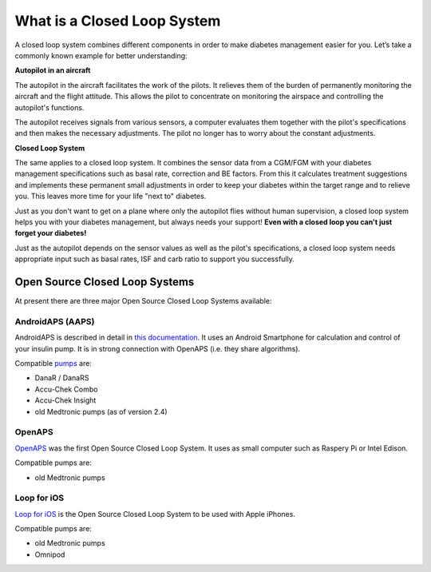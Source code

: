 What is a Closed Loop System
**************************************

.. image:: ../images/autopilot.png
  :alt: AAPS is like an autopilot

A closed loop system combines different components in order to make diabetes management easier for you. Let’s take a commonly known example for better understanding:

**Autopilot in an aircraft**

The autopilot in the aircraft facilitates the work of the pilots. It relieves them of the burden of permanently monitoring the aircraft and the flight attitude. This allows the pilot to concentrate on monitoring the airspace and controlling the autopilot's functions.

The autopilot receives signals from various sensors, a computer evaluates them together with the pilot's specifications and then makes the necessary adjustments. The pilot no longer has to worry about the constant adjustments.

**Closed Loop System**

The same applies to a closed loop system. It combines the sensor data from a CGM/FGM with your diabetes management specifications such as basal rate, correction and BE factors. From this it calculates treatment suggestions and implements these permanent small adjustments in order to keep your diabetes within the target range and to relieve you. This leaves more time for your life "next to" diabetes.

Just as you don't want to get on a plane where only the autopilot flies without human supervision, a closed loop system helps you with your diabetes management, but always needs your support! **Even with a closed loop you can't just forget your diabetes!**

Just as the autopilot depends on the sensor values as well as the pilot's specifications, a closed loop system needs appropriate input such as basal rates, ISF and carb ratio to support you successfully.


Open Source Closed Loop Systems
===============================
At present there are three major Open Source Closed Loop Systems available:

AndroidAPS (AAPS)
-----------------
AndroidAPS is described in detail in `this documentation <..\Getting-Started/WhatisAndroidAPS.html>`_. It uses an Android Smartphone for calculation and control of your insulin pump. It is in strong connection with OpenAPS (i.e. they share algorithms).

Compatible `pumps <..\Hardware\pumps.html>`_ are:

* DanaR / DanaRS
* Accu-Chek Combo
* Accu-Chek Insight
* old Medtronic pumps (as of version 2.4)

OpenAPS
-------
`OpenAPS <https://openaps.readthedocs.io>`_ was the first Open Source Closed Loop System. It uses as small computer such as Raspery Pi or Intel Edison.

Compatible pumps are:

* old Medtronic pumps

Loop for iOS
------------
`Loop for iOS <https://loopkit.github.io/loopdocs/>`_ is the Open Source Closed Loop System to be used with Apple iPhones.

Compatible pumps are:

* old Medtronic pumps
* Omnipod
